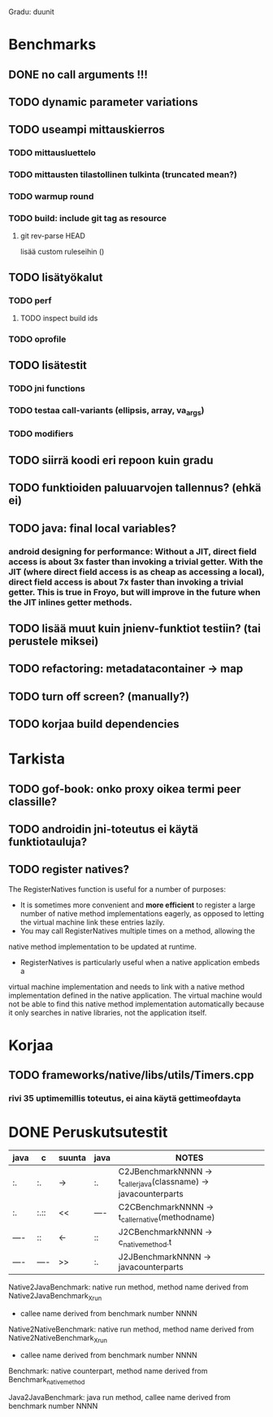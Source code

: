 
Gradu: duunit
* Benchmarks
** DONE no call arguments !!!
** TODO dynamic parameter variations
** TODO useampi mittauskierros
*** TODO mittausluettelo
*** TODO mittausten tilastollinen tulkinta (truncated mean?)
*** TODO warmup round
*** TODO build: include git tag as resource
**** git rev-parse HEAD
     lisää custom ruleseihin ()
** TODO lisätyökalut
*** TODO perf
**** TODO inspect build ids
*** TODO oprofile
** TODO lisätestit
*** TODO jni functions
*** TODO testaa call-variants (ellipsis, array, va_args)
*** TODO modifiers
** TODO siirrä koodi eri repoon kuin gradu
** TODO funktioiden paluuarvojen tallennus? (ehkä ei)
** TODO java: final local variables?
*** android designing for performance: Without a JIT, direct field access is about 3x faster than invoking a trivial getter. With the JIT (where direct field access is as cheap as accessing a local), direct field access is about 7x faster than invoking a trivial getter. This is true in Froyo, but will improve in the future when the JIT inlines getter methods.
** TODO lisää muut kuin jnienv-funktiot testiin? (tai perustele miksei)
** TODO refactoring: metadatacontainer -> map
** TODO turn off screen? (manually?)
** TODO korjaa build dependencies
   
* Tarkista
** TODO gof-book: onko proxy oikea termi peer classille?
** TODO androidin jni-toteutus ei käytä funktiotauluja?
** TODO register natives?
   The RegisterNatives function is useful for a number of purposes:
   - It is sometimes more convenient and *more efficient* to register
     a large number of native method implementations eagerly, as
     opposed to letting the virtual machine link these entries lazily.
   - You may call RegisterNatives multiple times on a method, allowing the
   native method implementation to be updated at runtime.
   - RegisterNatives is particularly useful when a native application embeds a
   virtual machine implementation and needs to link with a native
   method implementation defined in the native application. The
   virtual machine would not be able to find this native method
   implementation automatically because it only searches in native
   libraries, not the application itself.

* Korjaa
** TODO frameworks/native/libs/utils/Timers.cpp
*** rivi 35 uptimemillis toteutus, ei aina käytä gettimeofdayta
* DONE Peruskutsutestit

| java | c    | suunta | java | NOTES                                                                    |
|------+------+--------+------+--------------------------------------------------------------------------|
| :.   | :.   | ->     | :.   | C2JBenchmarkNNNN -> t_caller_java(classname) -> javacounterparts         |
| :.   | :.:: | <<     | ---- | C2CBenchmarkNNNN -> t_caller_native(methodname)                          |
| ---- | ::   | <-     | ::   | J2CBenchmarkNNNN -> c_nativemethod.t                                     |
| ---- | ---- | >>     | :.   | J2JBenchmarkNNNN -> javacounterparts                                     |
|------+------+--------+------+--------------------------------------------------------------------------|

Native2JavaBenchmark:
native run method, method name derived from Native2JavaBenchmark_X_run
 - callee name derived from benchmark number NNNN

Native2NativeBenchmark:
native run method, method name derived from Native2NativeBenchmark_X_run
 - callee name derived from benchmark number NNNN

Benchmark:
native counterpart, method name derived from Benchmark_nativemethod

Java2JavaBenchmark:
java run method, callee name derived from benchmark number NNNN
